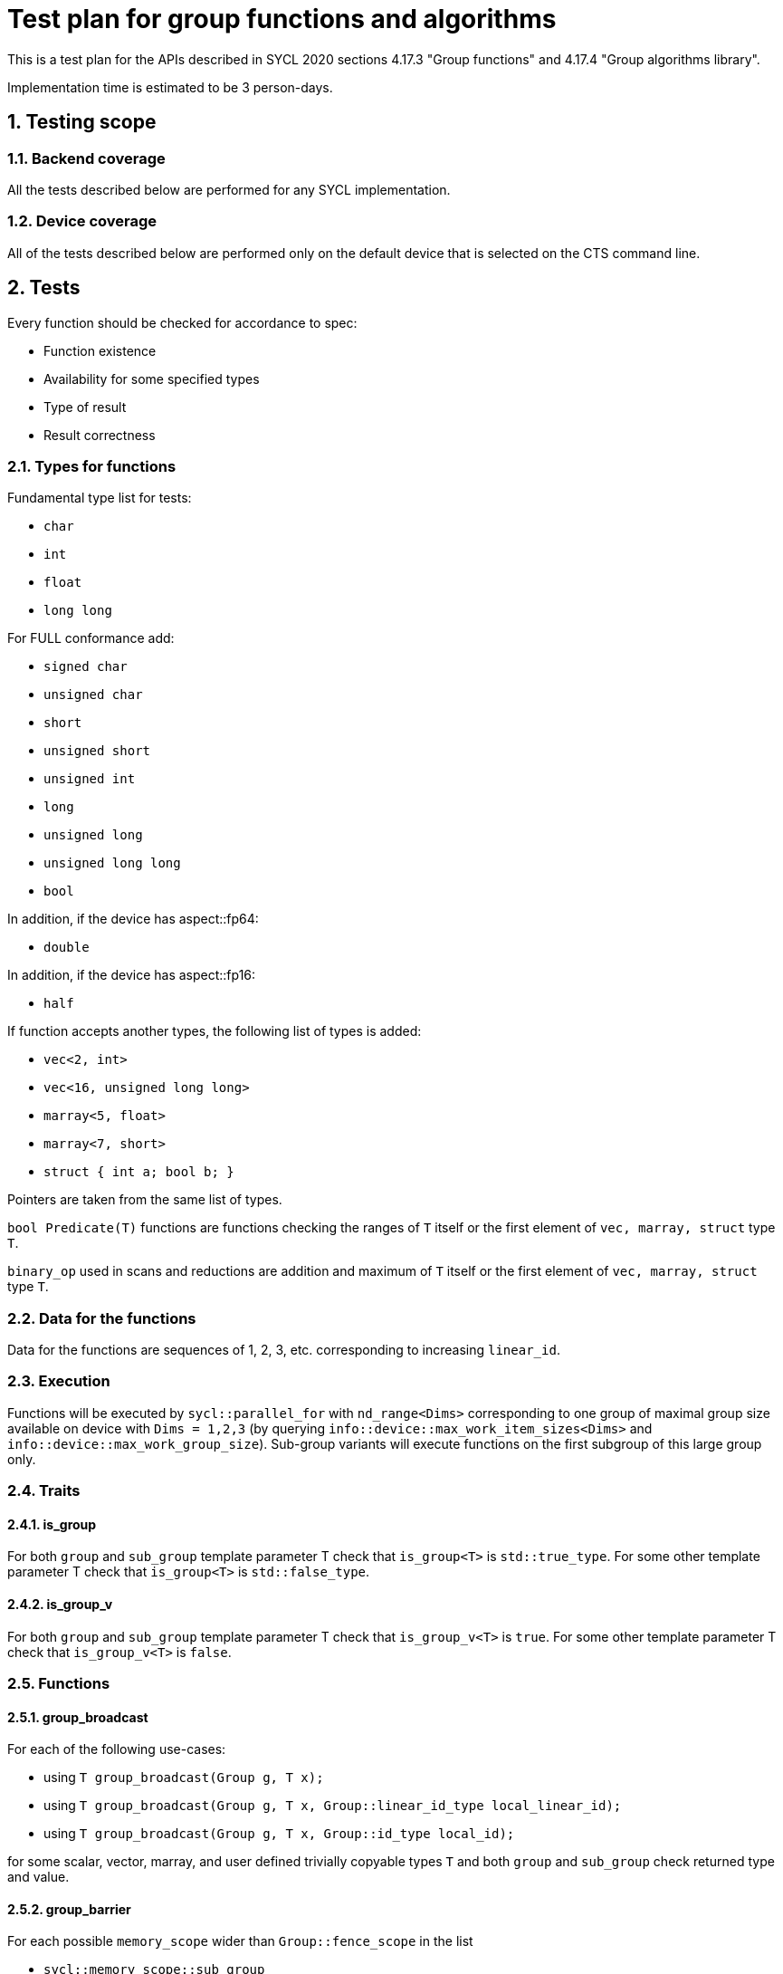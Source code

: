 :sectnums:
:xrefstyle: short

= Test plan for group functions and algorithms

This is a test plan for the APIs described in SYCL 2020 sections 4.17.3 "Group functions" 
and 4.17.4 "Group algorithms library".

Implementation time is estimated to be 3 person-days.

== Testing scope

=== Backend coverage

All the tests described below are performed for any SYCL implementation.

=== Device coverage

All of the tests described below are performed only on the default device that
is selected on the CTS command line.

== Tests

Every function should be checked for accordance to spec:

* Function existence
* Availability for some specified types
* Type of result
* Result correctness

=== Types for functions

Fundamental type list for tests:

* `char`
* `int`
* `float`
* `long long`

For FULL conformance add:

* `signed char`
* `unsigned char`
* `short`
* `unsigned short`
* `unsigned int`
* `long`
* `unsigned long`
* `unsigned long long`
* `bool`

In addition, if the device has aspect::fp64:

* `double`

In addition, if the device has aspect::fp16:

* `half`

If function accepts another types, the following list of types is added:

* `vec<2, int>`
* `vec<16, unsigned long long>`
* `marray<5, float>`
* `marray<7, short>`
* `struct { int a; bool b; }`

Pointers are taken from the same list of types.

`bool Predicate(T)` functions are functions checking the ranges of `T` itself or
the first element of `vec, marray, struct` type `T`.

`binary_op` used in scans and reductions are addition and maximum of `T` itself or
the first element of `vec, marray, struct` type `T`.

=== Data for the functions

Data for the functions are sequences of 1, 2, 3, etc. corresponding to increasing `linear_id`.

=== Execution

Functions will be executed by `sycl::parallel_for` with `nd_range<Dims>` corresponding to
one group of maximal group size available on device with `Dims = 1,2,3` (by querying 
`info::device::max_work_item_sizes<Dims>` and `info::device::max_work_group_size`).
Sub-group variants will execute functions on the first subgroup of this large group only.

=== Traits

==== is_group

For both `group` and `sub_group` template parameter T check that 
`is_group<T>` is `std::true_type`. For some other template parameter T
check that `is_group<T>` is `std::false_type`.

==== is_group_v

For both `group` and `sub_group` template parameter T check that 
`is_group_v<T>` is `true`. For some other template parameter T
check that `is_group_v<T>` is `false`.

=== Functions

==== group_broadcast

For each of the following use-cases:

* using `T group_broadcast(Group g, T x);`
* using `T group_broadcast(Group g, T x, Group::linear_id_type local_linear_id);`
* using `T group_broadcast(Group g, T x, Group::id_type local_id);`

for some scalar, vector, marray, and user defined trivially copyable
types `T` and both `group` and `sub_group` check returned type and value.

==== group_barrier

For each possible `memory_scope` wider than `Group::fence_scope` in the list

* `sycl::memory_scope::sub_group`
* `sycl::memory_scope::work_group`
* `sycl::memory_scope::device`
* `sycl::memory_scope::system`

check existence of `void group_barrier(Group g, memory_scope fence_scope)`
for both `group` and `sub_group`.

==== joint_any_of

With several different pointer types `Ptr` and `bool Predicate(*Ptr)` check returned type and value
of `bool joint_any_of(Group g, Ptr first, Ptr last, Predicate pred);` for
both `group` and `sub_group`.

==== joint_all_of

With several different pointer types `Ptr` and `bool Predicate(*Ptr)` check returned type and value
of `bool joint_all_of(Group g, Ptr first, Ptr last, Predicate pred);` for
both `group` and `sub_group`.

==== joint_none_of

With several different pointer types `Ptr` and `bool Predicate(*Ptr)` check returned type and value
of `bool joint_none_of(Group g, Ptr first, Ptr last, Predicate pred);` for
both `group` and `sub_group`.

==== any_of_group

For each of the following use-cases:

* using `bool any_of_group(Group g, T x, Predicate pred);` with several
different types `T` and `bool Predicate(T)`
* using `bool any_of_group(Group g, bool pred);`

check returned type and value for both `group` and `sub_group`.

==== all_of_group

For each of the following use-cases:

* using `bool all_of_group(Group g, T x, Predicate pred);` with several
different types `T` and `bool Predicate(T)`
* using `bool all_of_group(Group g, bool pred);`

check returned type and value for both `group` and `sub_group`.

==== none_of_group

For each of the following use-cases:

* using `bool none_of_group(Group g, T x, Predicate pred);` with several
different types `T` and `bool Predicate(T)`
* using `bool none_of_group(Group g, bool pred);`

check returned type and value for both `group` and `sub_group`.

==== shift_group_left

For some scalar, vector, marray, and user defined trivially copyable
types `T` and both `group` and `sub_group` with and without `delta`
check returned type and value of
`T shift_group_left(Group g, T x, Group::linear_id_type delta)`.

==== shift_group_right

For some scalar, vector, marray, and user defined trivially copyable
types `T` and both `group` and `sub_group` with and without `delta`
check returned type and value of
`T shift_group_right(Group g, T x, Group::linear_id_type delta)`.

==== permute_group_by_xor

For some scalar, vector, marray, and user defined trivially copyable
types `T` and both `group` and `sub_group` check returned type and value of
`T permute_group_by_xor(Group g, T x, Group::linear_id_type mask);` with
several masks.

==== select_from_group

For some scalar, vector, marray, and user defined trivially copyable
types `T` and both `group` and `sub_group` check returned type and value of
`T select_from_group(Group g, T x, Group::id_type remote_local_id);`.

==== joint_reduce

For some pointers to a fundamental type `Ptr` (using `V = std::iterator_traits<Ptr>::value_type`)
for each of the following use-cases:

* using `V joint_reduce(Group g, Ptr first, Ptr last, BinaryOperation binary_op);`
with some `V binary_op(V, V)`
* using `T joint_reduce(Group g, Ptr first, Ptr last, T init, BinaryOperation binary_op);`
with some `T binary_op(T, V)`

check returned type and value for both `group` and `sub_group`.

==== reduce_over_group

For some fundamental types `T` and `V` for each of the following use-cases:

* using `T reduce_over_group(Group g, T x, BinaryOperation binary_op);`
with some `T binary_op(T, T)`
* using `T reduce_over_group(Group g, V x, T init, BinaryOperation binary_op);`
with some `T binary_op(T, V)`

check returned type and value for both `group` and `sub_group`.

==== joint_exclusive_scan

For some pointers to a fundamental type `InPtr` and `OutPtr`
(using `I = std::iterator_traits<InPtr>::value_type` and
`O = std::iterator_traits<OutPtr>::value_type`)
for each of the following use-cases:

* using `OutPtr joint_exclusive_scan(Group g, InPtr first, InPtr last, OutPtr result,
BinaryOperation binary_op);` with some `O binary_op(I, I)`
* using `OutPtr joint_exclusive_scan(Group g, InPtr first, InPtr last, OutPtr result,
T init, BinaryOperation binary_op);` with some fundamental type `T` and `T binary_op(T, I)`

check returned type and value for both `group` and `sub_group`.

==== joint_inclusive_scan

For some pointers to a fundamental type `InPtr` and `OutPtr`
(using `I = std::iterator_traits<InPtr>::value_type` and
`O = std::iterator_traits<OutPtr>::value_type`)
for each of the following use-cases:

* using `OutPtr joint_inclusive_scan(Group g, InPtr first, InPtr last, OutPtr result,
BinaryOperation binary_op);` with some `O binary_op(I, I)`
* using `OutPtr joint_inclusive_scan(Group g, InPtr first, InPtr last, OutPtr result,
BinaryOperation binary_op, T init);` with some fundamental type `T` and `T binary_op(T, I)`

check returned type and value for both `group` and `sub_group`.

==== exclusive_scan_over_group

For some fundamental types `T` and `V` for each of the following use-cases:

* using `T exclusive_scan_over_group(Group g, T x, BinaryOperation binary_op);`
with some `T binary_op(T, T)`
* using `T exclusive_scan_over_group(Group g, V x, T init, BinaryOperation binary_op);`
with some `T binary_op(T, V)`

check returned type and value for both `group` and `sub_group`.

==== inclusive_scan_over_group

For some fundamental types `T` and `V` for each of the following use-cases:

* using `T inclusive_scan_over_group(Group g, T x, BinaryOperation binary_op);`
with some `T binary_op(T, T)`
* using `T inclusive_scan_over_group(Group g, V x, BinaryOperation binary_op, T init);`
with some `T binary_op(T, V)`

check returned type and value for both `group` and `sub_group`.
